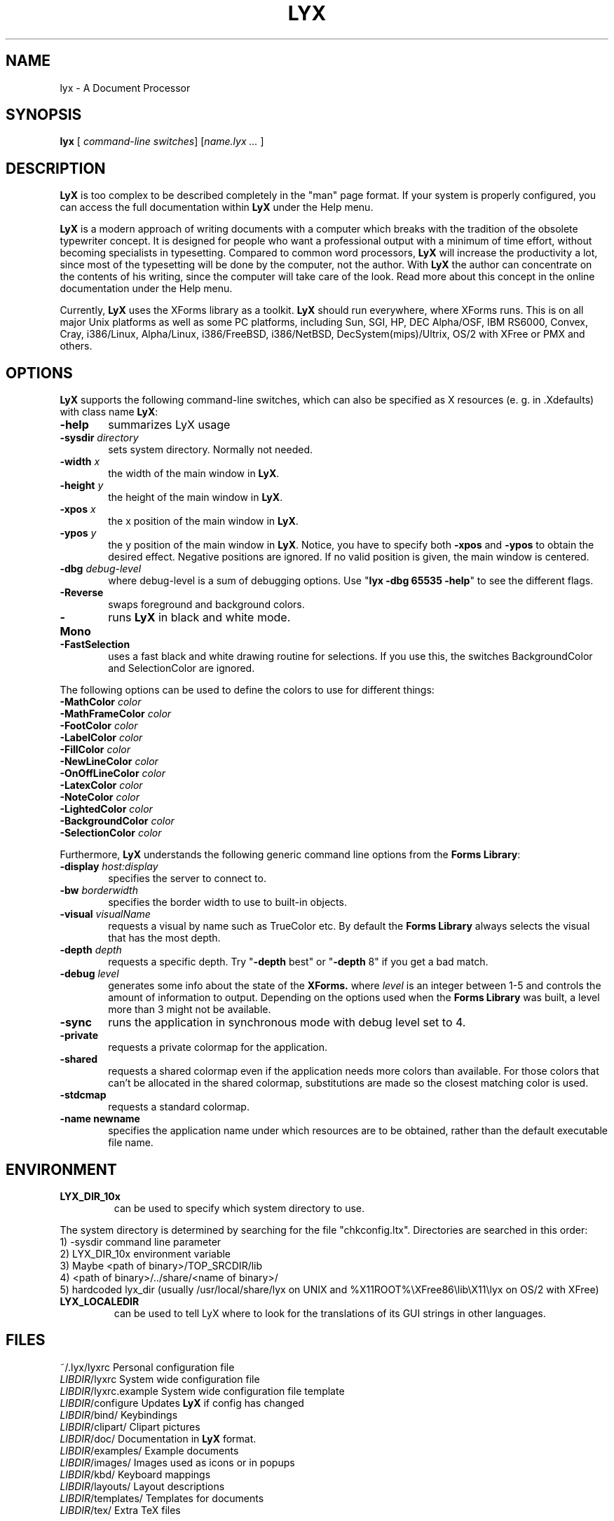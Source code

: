 .\" Man page for LyX.
.\" Use the following command to view man page:
.\"
.\"  tbl lyx.1 | nroff -man | less
.\"
.TH LYX 1 "October 1998" "Version 1.0" "LyX 1.0"
.SH NAME
lyx \- A Document Processor
.\"
.\" setup
.de Cr
.ie n (c)
.el \(co
..
.SH SYNOPSIS
\fBlyx\fR [ \fIcommand-line switches\fR] [\fIname.lyx ...\fR ]
.br
.SH DESCRIPTION
\fBLyX\fR is too complex to be described completely in the "man" page
format. If your system is properly configured, you can access the full
documentation within \fBLyX\fR under the Help menu.

\fBLyX\fR is a modern approach of writing documents with a computer
which breaks with the tradition of the obsolete typewriter concept. It
is designed for people who want a professional output with a minimum
of time effort, without becoming specialists in typesetting. Compared
to common word processors, \fBLyX\fR will increase the productivity a
lot, since most of the typesetting will be done by the computer, not
the author. With \fBLyX\fR the author can concentrate on the contents
of his writing, since the computer will take care of the look. Read more 
about this concept in the online documentation under the Help menu.

Currently, \fBLyX\fR uses the XForms library as a toolkit. \fBLyX\fR
should run everywhere, where XForms runs. This is on all major Unix
platforms as well as some PC platforms, including Sun, SGI, HP, DEC
Alpha/OSF, IBM RS6000, Convex, Cray, i386/Linux, Alpha/Linux,
i386/FreeBSD, i386/NetBSD, DecSystem(mips)/Ultrix, OS/2 with XFree or 
PMX and others. 

.SH OPTIONS
\fBLyX\fR supports the following command-line switches, which can also
be specified as X resources (e. g. in .Xdefaults) with class
name \fBLyX\fR:
.TP 6
.BI \-help
summarizes LyX usage
.TP
.BI \-sysdir " directory"
sets system directory. Normally not needed.
.TP
.BI \-width " x"
the width of the main window in \fBLyX\fR.
.TP
.BI \-height " y"
the height of the main window in \fBLyX\fR.
.TP
.BI \-xpos " x"
the x position of the main window in \fBLyX\fR.
.TP
.BI \-ypos " y"
the y position of the main window in \fBLyX\fR.
Notice, you have to specify both 
.BI \-xpos 
and 
.BI \-ypos 
to obtain the
desired effect. Negative positions are ignored. If no valid position
is given, the main window is centered.
.TP
.BI \-dbg " debug-level"
where debug-level is a sum of debugging options.
Use "\fBlyx -dbg 65535 -help\fR" to see the different flags.
.TP
.BI \-Reverse
swaps foreground and background colors.
.TP
.BI \-Mono
runs \fBLyX\fR in black and white mode.
.TP
.BI \-FastSelection
uses a fast black and white drawing routine for selections. If you use
this, the switches BackgroundColor and SelectionColor are ignored.
.PP
The following options can be used to define the colors to use for
different things:
.TP
.BI \-MathColor " color"
.TP
.BI \-MathFrameColor " color"
.TP
.BI \-FootColor " color"
.TP
.BI \-LabelColor " color"
.TP
.BI \-FillColor " color"
.TP
.BI \-NewLineColor " color"
.TP
.BI \-OnOffLineColor " color"
.TP
.BI \-LatexColor " color"
.TP
.BI \-NoteColor " color"
.TP
.BI \-LightedColor " color"
.TP
.BI \-BackgroundColor " color"
.TP
.BI \-SelectionColor " color"
.PP
Furthermore, \fBLyX\fR understands the following generic command line options 
from the \fBForms Library\fR:
.TP 6
.BI \-display " host:display"
specifies the server to connect to.
.TP
.BI \-bw " borderwidth"
specifies the border width to use to built-in objects. 
.TP
.BI \-visual " visualName"
requests a visual by name such as TrueColor etc. By default the
.B Forms Library
always selects the visual that has the most depth.
.TP
.BI \-depth " depth"
requests a specific depth. Try "\fB-depth\fR best" or "\fB-depth\fR
8" if you get a bad match.
.TP
.BI \-debug " level"
generates some info about the state of the
.B XForms. 
where 
.I level
is an integer between 1-5 and controls the amount of
information to output. Depending on the options used
when the
.B Forms Library
was built, a level more than 3 might not be available.
.TP
.B \-sync
runs the application in synchronous mode with debug level set to 4. 
.TP
.B \-private
requests a private colormap for the application.
.TP
.B \-shared
requests a shared colormap even if the application needs more
colors than available. For those colors that can't be allocated
in the shared colormap, substitutions are made so the closest
matching color is used.
.TP
.B \-stdcmap
requests a standard colormap.
.TP
.B \-name " newname"
specifies the application name under which resources are to be
obtained, rather than the default executable file name. 
.SH ENVIRONMENT
.TP
.B LYX_DIR_10x
can be used to specify which system directory to use.
.PP
The system directory is determined by searching for the file
"chkconfig.ltx". Directories are searched in this order:
.br
1) -sysdir command line parameter
.br
2) LYX_DIR_10x environment variable
.br
3) Maybe <path of binary>/TOP_SRCDIR/lib
.br
4) <path of binary>/../share/<name of binary>/ 
.br
5) hardcoded lyx_dir (usually /usr/local/share/lyx on UNIX and %X11ROOT%\\XFree86\\lib\\X11\\lyx on OS/2 with XFree)

.TP
.B LYX_LOCALEDIR
can be used to tell LyX where to look for the translations of its GUI
strings in other languages.

.SH FILES
.nf
.ta \w'\fILIBDIR\fR/lyxrc.in  'u
~/.lyx/lyxrc      Personal configuration file
\fILIBDIR\fR/lyxrc      System wide configuration file
\fILIBDIR\fR/lyxrc.example System wide configuration file template
\fILIBDIR\fR/configure  Updates \fBLyX\fR if config has changed
\fILIBDIR\fR/bind/      Keybindings
\fILIBDIR\fR/clipart/   Clipart pictures
\fILIBDIR\fR/doc/       Documentation in \fBLyX\fR format.
\fILIBDIR\fR/examples/  Example documents
\fILIBDIR\fR/images/    Images used as icons or in popups
\fILIBDIR\fR/kbd/       Keyboard mappings
\fILIBDIR\fR/layouts/   Layout descriptions
\fILIBDIR\fR/templates/ Templates for documents
\fILIBDIR\fR/tex/       Extra TeX files
.Sp
.fi

.I LIBDIR
is the system directory. This is usually /usr/local/share/lyx on UNIX and %X11ROOT%\\XFree86\\lib\\X11\\lyx on OS/2 with XFree.

.SH SEE ALSO
reLyX(1), latex(1), xforms(5).

Full documentation in either native \fBLyX\fR or postscript format.
.SH BUGS/LIMITATIONS
There are probably still some bugs in \fBLyX\fR. Please report them to
lyx-devel@lists.lyx.org with detailed info, including which version of \fBLyX\fR
you use.  Consult the "Known Bugs" item under the Help menu first if possible.

\fBLaTeX\fR import is still not perfect and may produce buggy *.lyx files. Consult the \fBreLyX\fR documentation.

XFree on OS/2 currently does not support PC codepages. If you use \fBemTeX\fR to preview/print with cp850, etc., this might lead to strange \fBemTeX\fR error messages.
.B Remedy:
  1) In filenames use only A-Z, a-z, 1-9.
  2) Install a recent \fBLaTeX\fR package inputenc.sty. Select Layout->Document->encoding:latin1, so that \fBreLyX\fR adds the \fBLaTeX\fR command '\\usepackage[latin1]{inputenc}'.

\fBLyX\fR server has some limitations under OS/2: See Help->Customization for details. 

Preview of inline images in rare cases does not show the image. If you want to preview the image, just click on it and choose fullscreen preview. 

If you have performance problems, please go through the \fBlyxrc\fR 
configuration file.  It contains settings that can be used to improve 
performance on slow systems.
 


.SH AUTHOR
Copyright
.Cr
1995, 1996, 1997, 1998 by Matthias Ettrich (ettrich@informatik.uni-tuebingen.de)
and the rest of the \fBLyX Team\fR (See Credits under the Help menu
item).
